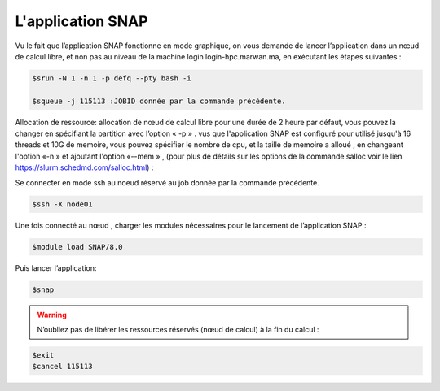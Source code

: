 L'application SNAP
=====================

Vu le fait que l’application SNAP fonctionne en mode graphique, on vous demande de lancer l’application dans un nœud de calcul libre, et non pas au niveau de la machine login login-hpc.marwan.ma, en exécutant les étapes suivantes :


.. code-block:: bash

    $srun -N 1 -n 1 -p defq --pty bash -i 
   
    $squeue -j 115113 :JOBID donnée par la commande précédente.
        
.. image:: /source/figures/application-snap/sallocsnap.png
   :width: 800
 

Allocation de ressource:  allocation de nœud de calcul libre pour une durée de 2 heure par défaut, vous pouvez la changer en spécifiant la partition avec l’option « -p » . vus que l'application SNAP est configuré pour utilisé jusqu'à 16 threads et 10G de memoire, vous pouvez spécifier le nombre de cpu, et la taille de memoire a alloué , en changeant l'option «-n » et ajoutant l'option «--mem » , (pour plus de détails sur les options de la commande salloc voir le lien `https://slurm.schedmd.com/salloc.html <https://slurm.schedmd.com/salloc.html>`_) :
   
 
Se connecter en mode ssh au noeud réservé au job donnée par la commande précédente.

.. code-block:: bash

    $ssh -X node01

Une fois connecté au nœud , charger les modules nécessaires pour le lancement de l’application SNAP :

.. code-block:: bash

    $module load SNAP/8.0

Puis lancer l’application:

.. code-block:: bash

    $snap

.. image:: /source/figures/application-snap/snaplancer.png
   :width: 800
   
   
.. image:: /source/figures/application-snap/snapapp.png
  
.. warning::

    N’oubliez pas de libérer les ressources réservés (nœud de calcul) à la fin du calcul :

.. code-block:: bash

         $exit
         $cancel 115113
